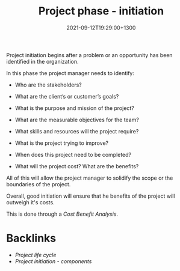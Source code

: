#+title: Project phase - initiation
#+date: 2021-09-12T19:29:00+1300
#+lastmod: 2021-09-12T19:29:00+1300
#+categories[]: Zettels
#+tags[]: Coursera Project_management

Project initiation begins after a problem or an opportunity has been identified in the organization.

In this phase the project manager needs to identify:

- Who are the stakeholders?
- What are the client’s or customer’s goals?
- What is the purpose and mission of the project?
- What are the measurable objectives for the team?
- What skills and resources will the project require?

- What is the project trying to improve?
- When does this project need to be completed?
- What will the project cost? What are the benefits?

All of this will allow the project manager to solidify the scope or the boundaries of the project.

Overall, good initiation will ensure that he benefits of the project will outweigh it's costs.

This is done through a [[{{< ref "202109191623-cost-benefit-analysis" >}}][Cost Benefit Analysis]].


* Backlinks
- [[{{< ref "202109121327-project-life-cycle" >}}][Project life cycle]]
- [[{{< ref "202109191630-project-initiation-components" >}}][Project initiation - components]]
